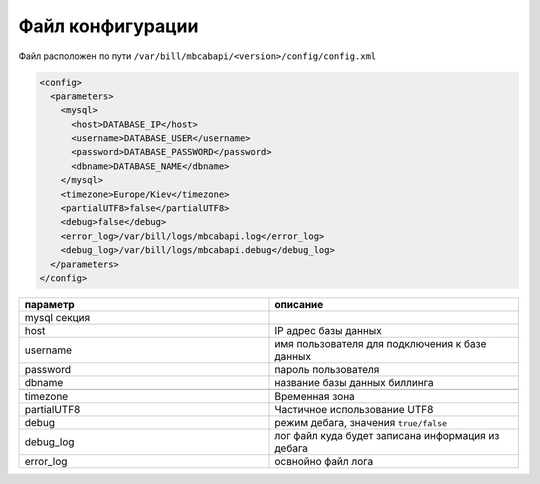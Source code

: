 Файл конфигурации
*************************************************

Файл расположен по пути ``/var/bill/mbcabapi/<version>/config/config.xml``

.. code-block:: xml

    <config>
      <parameters>
        <mysql>
          <host>DATABASE_IP</host>
          <username>DATABASE_USER</username>
          <password>DATABASE_PASSWORD</password>
          <dbname>DATABASE_NAME</dbname>
        </mysql>
        <timezone>Europe/Kiev</timezone>
        <partialUTF8>false</partialUTF8>
        <debug>false</debug>
        <error_log>/var/bill/logs/mbcabapi.log</error_log>
        <debug_log>/var/bill/logs/mbcabapi.debug</debug_log>
      </parameters>
    </config>

.. list-table::
   :widths: 100 100
   :header-rows: 1

   * - параметр
     - описание
   * - mysql секция
     -
   * - host
     - IP адрес базы данных
   * - username
     - имя пользователя для подключения к базе данных
   * - password
     - пароль пользователя
   * - dbname
     - название базы данных биллинга
   * -
     -
   * - timezone
     - Временная зона
   * - partialUTF8
     - Частичное использование UTF8
   * - debug
     - режим дебага, значения ``true/false``
   * - debug_log
     - лог файл куда будет записана информация из дебага
   * - error_log
     - освнойно файл лога
